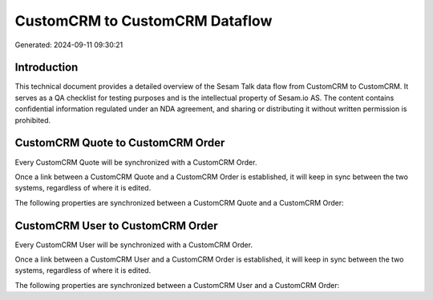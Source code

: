 ===============================
CustomCRM to CustomCRM Dataflow
===============================

Generated: 2024-09-11 09:30:21

Introduction
------------

This technical document provides a detailed overview of the Sesam Talk data flow from CustomCRM to CustomCRM. It serves as a QA checklist for testing purposes and is the intellectual property of Sesam.io AS. The content contains confidential information regulated under an NDA agreement, and sharing or distributing it without written permission is prohibited.

CustomCRM Quote to CustomCRM Order
----------------------------------
Every CustomCRM Quote will be synchronized with a CustomCRM Order.

Once a link between a CustomCRM Quote and a CustomCRM Order is established, it will keep in sync between the two systems, regardless of where it is edited.

The following properties are synchronized between a CustomCRM Quote and a CustomCRM Order:

.. list-table::
   :header-rows: 1

   * - CustomCRM Quote Property
     - CustomCRM Order Property
     - CustomCRM Data Type


CustomCRM User to CustomCRM Order
---------------------------------
Every CustomCRM User will be synchronized with a CustomCRM Order.

Once a link between a CustomCRM User and a CustomCRM Order is established, it will keep in sync between the two systems, regardless of where it is edited.

The following properties are synchronized between a CustomCRM User and a CustomCRM Order:

.. list-table::
   :header-rows: 1

   * - CustomCRM User Property
     - CustomCRM Order Property
     - CustomCRM Data Type

